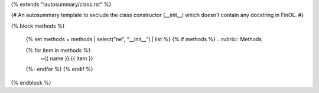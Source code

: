 {% extends "!autosummary/class.rst" %}

{#
An autosummary template to exclude the class constructor (__init__)
which doesn't contain any docstring in FinOL.
#}

{% block methods %}

    {% set methods = methods | select("ne", "__init__") | list %}
    {% if methods %}
    .. rubric:: Methods

    .. autosummary::
    {% for item in methods %}
      ~{{ name }}.{{ item }}
    {%- endfor %}
    {% endif %}

{% endblock %}
